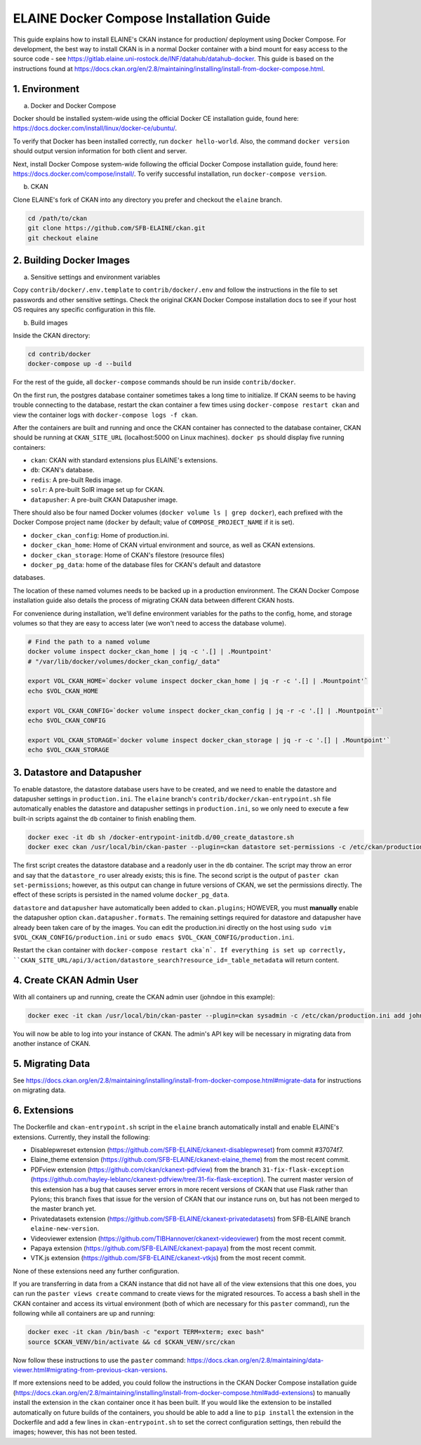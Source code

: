 
========================================
ELAINE Docker Compose Installation Guide
========================================

This guide explains how to install ELAINE's CKAN instance for production/
deployment using Docker Compose. For development, the best way to install CKAN
is in a normal Docker container with a bind mount for easy access to the source
code - see https://gitlab.elaine.uni-rostock.de/INF/datahub/datahub-docker.
This guide is based on the instructions found at
https://docs.ckan.org/en/2.8/maintaining/installing/install-from-docker-compose.html.

---------------
1. Environment
---------------

a. Docker and Docker Compose

Docker should be installed system-wide using the official Docker CE installation
guide, found here: https://docs.docker.com/install/linux/docker-ce/ubuntu/.

To verify that Docker has been installed correctly, run ``docker hello-world``.
Also, the command ``docker version`` should output version information for both
client and server.

Next, install Docker Compose system-wide following the official Docker Compose
installation guide, found here: https://docs.docker.com/compose/install/. To
verify successful installation, run ``docker-compose version``.

b. CKAN

Clone ELAINE's fork of CKAN into any directory you prefer and checkout the
``elaine`` branch.

.. code-block:: none

  cd /path/to/ckan
  git clone https://github.com/SFB-ELAINE/ckan.git
  git checkout elaine

-------------------------
2. Building Docker Images
-------------------------

a. Sensitive settings and environment variables

Copy ``contrib/docker/.env.template`` to ``contrib/docker/.env`` and follow the
instructions in the file to set passwords and other sensitive settings. Check
the original CKAN Docker Compose installation docs to see if your host OS
requires any specific configuration in this file.

b. Build images

Inside the CKAN directory:

.. code-block:: none

  cd contrib/docker
  docker-compose up -d --build

For the rest of the guide, all ``docker-compose`` commands should be run inside
``contrib/docker``.

On the first run, the postgres database container sometimes takes a long time to
initialize. If CKAN seems to be having trouble connecting to the database,
restart the ckan container a few times using ``docker-compose restart ckan`` and
view the container logs with ``docker-compose logs -f ckan``.

After the containers are built and running and once the CKAN container has
connected to the database container, CKAN should be running at ``CKAN_SITE_URL``
(localhost:5000 on Linux machines). ``docker ps`` should display five
running containers:

- ``ckan``: CKAN with standard extensions plus ELAINE's extensions.
- ``db``: CKAN's database.
- ``redis``: A pre-built Redis image.
- ``solr``: A pre-built SolR image set up for CKAN.
- ``datapusher``: A pre-built CKAN Datapusher image.

There should also be four named Docker volumes (``docker volume ls | grep docker``),
each prefixed with the Docker Compose project name (``docker`` by default;
value of ``COMPOSE_PROJECT_NAME`` if it is set).

- ``docker_ckan_config``: Home of production.ini.
- ``docker_ckan_home``: Home of CKAN virtual environment and source, as well as CKAN extensions.
- ``docker_ckan_storage``: Home of CKAN's filestore (resource files)
- ``docker_pg_data``: home of the database files for CKAN's default and datastore
databases.

The location of these named volumes needs to be backed up in a production
environment. The CKAN Docker Compose installation guide also details the process
of migrating CKAN data between different CKAN hosts.

For convenience during installation, we'll define environment variables for the
paths to the config, home, and storage volumes so that they are easy to access later
(we won't need to access the database volume).

.. code-block:: none

  # Find the path to a named volume
  docker volume inspect docker_ckan_home | jq -c '.[] | .Mountpoint'
  # "/var/lib/docker/volumes/docker_ckan_config/_data"

  export VOL_CKAN_HOME=`docker volume inspect docker_ckan_home | jq -r -c '.[] | .Mountpoint'`
  echo $VOL_CKAN_HOME

  export VOL_CKAN_CONFIG=`docker volume inspect docker_ckan_config | jq -r -c '.[] | .Mountpoint'`
  echo $VOL_CKAN_CONFIG

  export VOL_CKAN_STORAGE=`docker volume inspect docker_ckan_storage | jq -r -c '.[] | .Mountpoint'`
  echo $VOL_CKAN_STORAGE

---------------------------
3. Datastore and Datapusher
---------------------------

To enable datastore, the datastore database users have to be created, and we
need to enable the datastore and datapusher settings in ``production.ini``. The
``elaine`` branch's ``contrib/docker/ckan-entrypoint.sh`` file automatically
enables the datastore and datapusher settings in ``production.ini``, so we
only need to execute a few built-in scripts against the ``db`` container to
finish enabling them.

.. code-block:: none

  docker exec -it db sh /docker-entrypoint-initdb.d/00_create_datastore.sh
  docker exec ckan /usr/local/bin/ckan-paster --plugin=ckan datastore set-permissions -c /etc/ckan/production.ini | docker exec -i db psql -U ckan

The first script creates the datastore database and a readonly user in the ``db``
container. The script may throw an error and say that the ``datastore_ro`` user already
exists; this is fine. The second script is the output of ``paster ckan set-permissions``;
however, as this output can change in future versions of CKAN, we set the permissions directly.
The effect of these scripts is persisted in the named volume ``docker_pg_data``.

``datastore`` and ``datapusher`` have automatically been added to ``ckan.plugins``;
HOWEVER, you must **manually** enable the datapusher option
``ckan.datapusher.formats``. The remaining settings required for datastore and
datapusher have already been taken care of by the images. You can edit
the production.ini directly on the host using ``sudo vim $VOL_CKAN_CONFIG/production.ini``
or ``sudo emacs $VOL_CKAN_CONFIG/production.ini``.

Restart the ``ckan`` container with ``docker-compose restart cka`n`. If everything
is set up correctly, ``CKAN_SITE_URL/api/3/action/datastore_search?resource_id=_table_metadata``
will return content.

-------------------------
4. Create CKAN Admin User
-------------------------

With all containers up and running, create the CKAN admin user (johndoe in
this example):

.. code-block:: none

  docker exec -it ckan /usr/local/bin/ckan-paster --plugin=ckan sysadmin -c /etc/ckan/production.ini add johndoe

You will now be able to log into your instance of CKAN. The admin's API key
will be necessary in migrating data from another instance of CKAN.

-----------------
5. Migrating Data
-----------------
See https://docs.ckan.org/en/2.8/maintaining/installing/install-from-docker-compose.html#migrate-data
for instructions on migrating data.

-------------
6. Extensions
-------------

The Dockerfile and ``ckan-entrypoint.sh`` script in the ``elaine`` branch automatically
install and enable ELAINE's extensions. Currently, they install the following:

- Disablepwreset extension (https://github.com/SFB-ELAINE/ckanext-disablepwreset)
  from commit #37074f7.
- Elaine_theme extension (https://github.com/SFB-ELAINE/ckanext-elaine_theme)
  from the most recent commit.
- PDFview extension (https://github.com/ckan/ckanext-pdfview) from the branch
  ``31-fix-flask-exception`` (https://github.com/hayley-leblanc/ckanext-pdfview/tree/31-fix-flask-exception).
  The current master version of this extension has a bug that causes server errors
  in more recent versions of CKAN that use Flask rather than Pylons; this branch
  fixes that issue for the version of CKAN that our instance runs on, but has
  not been merged to the master branch yet.
- Privatedatasets extension (https://github.com/SFB-ELAINE/ckanext-privatedatasets)
  from SFB-ELAINE branch ``elaine-new-version``.
- Videoviewer extension (https://github.com/TIBHannover/ckanext-videoviewer)
  from the most recent commit.
- Papaya extension (https://github.com/SFB-ELAINE/ckanext-papaya) from the most
  recent commit.
- VTK.js extension (https://github.com/SFB-ELAINE/ckanext-vtkjs) from the most
  recent commit.

None of these extensions need any further configuration.

If you are transferring in data from a CKAN instance that did not have all of
the view extensions that this one does, you can run the ``paster views create``
command to create views for the migrated resources.
To access a bash shell in the CKAN container and access its virtual environment
(both of which are necessary for this ``paster`` command), run the following
while all containers are up and running:

.. code-block:: none

  docker exec -it ckan /bin/bash -c "export TERM=xterm; exec bash"
  source $CKAN_VENV/bin/activate && cd $CKAN_VENV/src/ckan

Now follow these instructions to use the ``paster`` command:
https://docs.ckan.org/en/2.8/maintaining/data-viewer.html#migrating-from-previous-ckan-versions.

If more extensions need to be added, you could follow the instructions in the
CKAN Docker Compose installation guide (https://docs.ckan.org/en/2.8/maintaining/installing/install-from-docker-compose.html#add-extensions)
to manually install the extension in the ``ckan`` container once it has been built.
If you would like the extension to be installed automatically on future builds
of the containers, you should be able to add a line to ``pip install`` the
extension in the Dockerfile and add a few lines in ``ckan-entrypoint.sh`` to
set the correct configuration settings, then rebuild the images; however, this
has not been tested.
